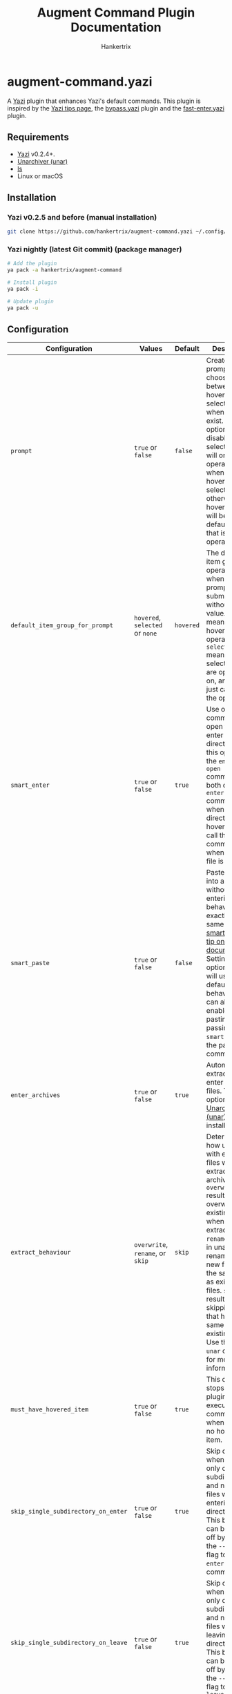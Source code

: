 #+TITLE: Augment Command Plugin Documentation
#+AUTHOR: Hankertrix
#+STARTUP: showeverything
#+OPTIONS: toc:2

* augment-command.yazi
A [[https://github.com/sxyazi/yazi][Yazi]] plugin that enhances Yazi's default commands. This plugin is inspired by the [[https://yazi-rs.github.io/docs/tips][Yazi tips page]], the [[https://github.com/Rolv-Apneseth/bypass.yazi][bypass.yazi]] plugin and the [[https://github.com/ourongxing/fast-enter.yazi][fast-enter.yazi]] plugin.

** Requirements
- [[https://github.com/sxyazi/yazi][Yazi]] v0.2.4+.
- [[https://theunarchiver.com/command-line][Unarchiver (unar)]]
- [[https://www.gnu.org/software/coreutils/manual/html_node/ls-invocation.html#ls-invocation][ls]]
- Linux or macOS

** Installation

*** Yazi v0.2.5 and before (manual installation)
#+begin_src sh
git clone https://github.com/hankertrix/augment-command.yazi ~/.config/yazi/plugins/augment-command.yazi
#+end_src

*** Yazi nightly (latest Git commit) (package manager)
#+begin_src sh
# Add the plugin
ya pack -a hankertrix/augment-command

# Install plugin
ya pack -i

# Update plugin
ya pack -u
#+end_src

** Configuration
| Configuration                       | Values                           | Default   | Description                                                                                                                                                                                                                                                                                                                                                               |
|-------------------------------------+----------------------------------+-----------+---------------------------------------------------------------------------------------------------------------------------------------------------------------------------------------------------------------------------------------------------------------------------------------------------------------------------------------------------------------------------|
| ~prompt~                            | ~true~ or ~false~                | ~false~   | Create a prompt to choose between hovered and selected items when both exist. If this option is disabled, selected items will only be operated on when the hovered item is selected, otherwise the hovered item will be the default item that is operated on.                                                                                                             |
| ~default_item_group_for_prompt~     | ~hovered~, ~selected~ or ~none~  | ~hovered~ | The default item group to operate on when the prompt is submitted without any value. ~hovered~ means the hovered item is operated on, ~selected~ means the selected items are operated on, and ~none~ just cancels the operation.                                                                                                                                         |
| ~smart_enter~                       | ~true~ or ~false~                | ~true~    | Use one command to open files or enter a directory. With this option set, the ~enter~ and ~open~ commands will both call the ~enter~ command when a directory is hovered and call the ~open~ command when a regular file is hovered.                                                                                                                                      |
| ~smart_paste~                       | ~true~ or ~false~                | ~false~   | Paste items into a directory without entering it. The behaviour is exactly the same as the [[https://yazi-rs.github.io/docs/tips#smart-paste][smart-paste tip on Yazi's documentation]]. Setting this option to ~false~ will use the default ~paste~ behaviour. You can also enable smart pasting by passing the ~--smart~ flag to the paste command.                                                                          |
| ~enter_archives~                    | ~true~ or ~false~                | ~true~    | Automatically extract and enter archive files. This option requires [[https://theunarchiver.com/command-line][Unarchiver (unar)]] to be installed.                                                                                                                                                                                                                                                                    |
| ~extract_behaviour~                 | ~overwrite~, ~rename~, or ~skip~ | ~skip~    | Determines how unar deals with existing files when extracting an archive. ~overwrite~ results in unar overwriting existing files when extracting. ~rename~ results in unar renaming the new files with the same name as existing files. ~skip~ results in unar skipping files that have the same name as existing files. Use the ~man unar~ command for more information. |
| ~must_have_hovered_item~            | ~true~ or ~false~                | ~true~    | This option stops the plugin from executing any commands when there is no hovered item.                                                                                                                                                                                                                                                                                   |
| ~skip_single_subdirectory_on_enter~ | ~true~ or ~false~                | ~true~    | Skip directories when there is only one subdirectory and no other files when entering directories. This behaviour can be turned off by passing the ~--no-skip~ flag to the ~enter~ or ~open~ commands.                                                                                                                                                                    |
| ~skip_single_subdirectory_on_leave~ | ~true~ or ~false~                | ~true~    | Skip directories when there is only one subdirectory and no other files when leaving directories. This behaviour can be turned off by passing the ~--no-skip~ flag to the ~leave~ command.                                                                                                                                                                                |
| ~ignore_hidden_items~               | ~true~ or ~false~                | ~false~   | Ignore hidden items when determining whether a directory only has one subdirectory and no other items. Setting this option to ~false~ will mean that hidden items in a directory will stop the plugin from skipping the single subdirectory.                                                                                                                              |
| ~wraparound_file_navigation~        | ~true~ or ~false~                | ~false~   | Wrap around from the bottom to the top or from the top to the bottom when using the ~arrow~ command to navigate.                                                                                                                                                                                                                                                          |

To configure this plugin, add the code below to your =~/.config/yazi/init.lua= file:
#+begin_src lua
-- ~/.config/yazi/init.lua

-- Using the default configuration
require("augment-command"):setup({
    prompt = false,
    default_item_group_for_prompt = "hovered",
    smart_enter = true,
    smart_paste = false,
    enter_archives = true,
    extract_behaviour = "skip",
    must_have_hovered_item = true,
    skip_single_subdirectory_on_enter = true,
    skip_single_subdirectory_on_leave = true,
    ignore_hidden_items = false,
    wraparound_file_navigation = false,
})
#+end_src

Note that you don't have to do this if you want to use the default configuration. You also can leave out configuration options that you would like to be left as default, for example:
#+begin_src lua
-- ~/.config/yazi/init.lua

-- Custom configuration
require("augment-command"):setup({
    prompt = true,
    default_item_group_for_prompt = "none",
    extract_behaviour = "overwrite",
    ignore_hidden_items = true,
    wraparound_file_navigation = true,
})
#+end_src

** What about the commands are augmented?
All commands that can operate on multiple files and directories, like ~open~, ~rename~ and ~remove~, as well as the new commands ~editor~ and ~pager~, now determine an item group to operate on. By default, the command will operate on the hovered item, unless the hovered item is also selected, then it will operate on the selected items.

- When ~must_have_hovered_item~ is set to ~true~, having no hovered item means the plugin will cancel the operation.
- When ~must_have_hovered_item~ is set to ~false~ and there are selected items, the selected items will be operated.
- With ~prompt~ is set to ~true~, the plugin will always prompt you to choose an item group when there are both selected items and a hovered item.

** Augmented commands

*** Open (~open~)
- When ~smart_enter~ is set to ~true~, calls the ~enter~ command when the hovered item is a directory.
- ~--no-skip~ flag, which only applies when ~smart_enter~ is used as it is passed to the ~enter~ command.
- Automatically extracts and enters archive files, with support for skipping directories with only one subdirectory in the extracted archive. This can be disabled by setting ~enter_archives~ to ~false~ in the configuration. This feature requires [[https://theunarchiver.com/command-line][unarchiver (unar)]] to be installed as well as the [[https://www.gnu.org/software/coreutils/manual/html_node/ls-invocation.html#ls-invocation][ls]] command.

*** Enter (~enter~)
- When ~smart_enter~ is set to ~true~, calls the ~open~ command when the hovered item is a file.
- Automatically skips directories with only one subdirectory when entering directories. This can be turned off by setting ~skip_single_subdirectory_on_enter~ to ~false~ in the configuration. This feature requires the [[https://www.gnu.org/software/coreutils/manual/html_node/ls-invocation.html#ls-invocation][ls]] command.
- ~--no-skip~ flag. It stops the plugin from skipping directories with only one subdirectory when entering directories, even when ~skip_single_subdirectory_on_enter~ is set to ~true~.

*** Leave (~leave~)
- Automatically skips directories with only one subdirectory when leaving directories. This can be turned off by setting ~skip_single_subdirectory_on_leave~ to ~false~ in the configuration. This feature requires the [[https://www.gnu.org/software/coreutils/manual/html_node/ls-invocation.html#ls-invocation][ls]] command.
- ~--no-skip~ flag. It stops the plugin from skipping directories with only one subdirectory, even when ~skip_single_subdirectory_on_leave~ is set to ~true~.

*** Rename (~rename~)
- Unfortunately, to use the augmented ~rename~ command, you need to use the latest Git version of Yazi as [[https://github.com/sxyazi/yazi/commit/9961251248c74202d8310085102d5809c279757c][this commit]] adds the necessary ~--hovered~ flag.
- If you don't use the latest Git version of Yazi, it just behaves like the original ~rename~ command.

*** Remove (~remove~)
- Unfortunately, to use the augmented ~remove~ command, you need to use the latest Git version of Yazi as [[https://github.com/sxyazi/yazi/commit/9961251248c74202d8310085102d5809c279757c][this commit]] adds the necessary ~--hovered~ flag.
- If you don't use the latest Git version of Yazi, it just behaves like the original ~remove~ command.

*** Paste (~paste~)
- When ~smart_paste~ is set to ~true~, the ~paste~ command will paste items into a hovered directory without entering it. If the hovered item is not a directory, the command pastes in the current directory instead.
- ~--smart~ flag to enable pasting in a hovered directory without entering the directory. This flag will cause the ~paste~ command to paste items into a hovered directory even when ~smart_paste~ is set to ~false~.

*** Arrow (~arrow~)
- When ~wraparound_file_navigation~ is set to ~true~, the arrow command will wrap around from the bottom to the top or from the top to the bottom when navigating. Otherwise, it'll behave like the default ~arrow~ command.

** New commands

*** Parent-arrow (~parent-arrow~)
- This command behaves like the ~arrow~ command, but in the parent directory. It allows you to navigate the parent directory without leaving the current directory.
- When ~wraparound_file_navigation~ is set to ~true~, this command will also wrap around from the bottom to the top or from top to the bottom when navigating in the parent directory. For this feature to work, you will need the [[https://www.gnu.org/software/coreutils/manual/html_node/ls-invocation.html#ls-invocation][ls]] command.
- You can also replicate this using this series of commands below, but it doesn't work as well, and doesn't support wraparound navigation:
#+begin_src toml
# ~/.config/yazi/keymap.toml

# Use K to move up in the parent directory
[[manager.prepend_keymap]]
on   = [ "K" ]
run  = [ "leave", "arrow -1", "enter" ]
desc = "Move up in the parent directory"


# Use J to move down in the parent directory
[[manager.prepend_keymap]]
on   = [ "J" ]
run  = [ "leave", "arrow 1", "enter" ]
desc = "Move down in the parent directory"
#+end_src

*** Editor (~editor~)
- This command opens the default editor set by the ~$EDITOR~ environment variable.

*** Pager (~pager~)
- This command opens the default pager set by the ~$PAGER~ environment variable.

** Usage
Add the commands that you would like to use to your ~keymap.toml~ file, located at =~/.config/yazi/keymap.toml=, in this format:
#+begin_src toml
# ~/.config/yazi/keymap.toml
[[manager.prepend_keymap]]
on = [ "key" ]
run = "plugin augment-command --args='command'"
desc = "Description"
#+end_src

For example, to use the augmented ~enter~ command:
#+begin_src toml
# ~/.config/yazi/keymap.toml
[[manager.prepend_keymap]]
on = [ "l" ]
run = "plugin augment-command --args='enter'"
desc = "Enter a directory and skip directories with only a single subdirectory"
#+end_src

All the default options provided by Yazi are also supported, for example:
#+begin_src toml
# ~/.config/yazi/keymap.toml
[[manager.prepend_keymap]]
on = [ "r" ]
run = "plugin augment-command --args='rename --cursor=before_ext'"
desc = "Rename a file or directory"

[[manager.prepend_keymap]]
on = [ "D" ]
run = "plugin augment-command --args='remove --permanently'"
desc = "Permanently delete the files"
#+end_src

For the default descriptions of the commands, you can refer to [[https://github.com/sxyazi/yazi/blob/main/yazi-config/preset/keymap.toml][Yazi's ~keymap.toml~ file]].

*** Full configuration example
For a full configuration example, you can take a look at [[https://github.com/hankertrix/Dotfiles/blob/master/.config/yazi/keymap.toml][my ~keymap.toml~ file]].

** Windows support?
Pull requests for Windows support are welcome!

** Licence
This plugin is licenced under the GNU GPL v3 licence. You can view the full licence in the ~LICENSE.txt~ file.
